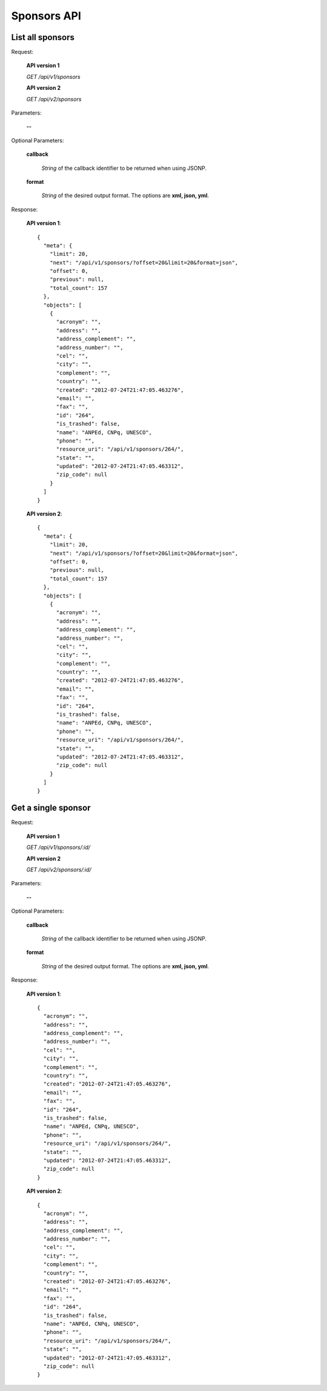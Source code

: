 Sponsors API
============

List all sponsors
-----------------

Request:

  **API version 1**

  *GET /api/v1/sponsors*

  **API version 2**

  *GET /api/v2/sponsors*

Parameters:

  **--**

Optional Parameters:

  **callback**

    *String* of the callback identifier to be returned when using JSONP.

  **format**

    *String* of the desired output format. The options are **xml, json,
    yml**.

Response:

  **API version 1**::

    {
      "meta": {
        "limit": 20,
        "next": "/api/v1/sponsors/?offset=20&limit=20&format=json",
        "offset": 0,
        "previous": null,
        "total_count": 157
      },
      "objects": [
        {
          "acronym": "",
          "address": "",
          "address_complement": "",
          "address_number": "",
          "cel": "",
          "city": "",
          "complement": "",
          "country": "",
          "created": "2012-07-24T21:47:05.463276",
          "email": "",
          "fax": "",
          "id": "264",
          "is_trashed": false,
          "name": "ANPEd, CNPq, UNESCO",
          "phone": "",
          "resource_uri": "/api/v1/sponsors/264/",
          "state": "",
          "updated": "2012-07-24T21:47:05.463312",
          "zip_code": null
        }
      ]
    }


  **API version 2**::

    {
      "meta": {
        "limit": 20,
        "next": "/api/v1/sponsors/?offset=20&limit=20&format=json",
        "offset": 0,
        "previous": null,
        "total_count": 157
      },
      "objects": [
        {
          "acronym": "",
          "address": "",
          "address_complement": "",
          "address_number": "",
          "cel": "",
          "city": "",
          "complement": "",
          "country": "",
          "created": "2012-07-24T21:47:05.463276",
          "email": "",
          "fax": "",
          "id": "264",
          "is_trashed": false,
          "name": "ANPEd, CNPq, UNESCO",
          "phone": "",
          "resource_uri": "/api/v1/sponsors/264/",
          "state": "",
          "updated": "2012-07-24T21:47:05.463312",
          "zip_code": null
        }
      ]
    }


Get a single sponsor
--------------------

Request:

  **API version 1**

  *GET /api/v1/sponsors/:id/*

  **API version 2**

  *GET /api/v2/sponsors/:id/*


Parameters:

  **--**

Optional Parameters:

  **callback**

    *String* of the callback identifier to be returned when using JSONP.

  **format**

    *String* of the desired output format. The options are **xml, json,
    yml**.

Response:

  **API version 1**::

    {
      "acronym": "",
      "address": "",
      "address_complement": "",
      "address_number": "",
      "cel": "",
      "city": "",
      "complement": "",
      "country": "",
      "created": "2012-07-24T21:47:05.463276",
      "email": "",
      "fax": "",
      "id": "264",
      "is_trashed": false,
      "name": "ANPEd, CNPq, UNESCO",
      "phone": "",
      "resource_uri": "/api/v1/sponsors/264/",
      "state": "",
      "updated": "2012-07-24T21:47:05.463312",
      "zip_code": null
    }

  **API version 2**::

    {
      "acronym": "",
      "address": "",
      "address_complement": "",
      "address_number": "",
      "cel": "",
      "city": "",
      "complement": "",
      "country": "",
      "created": "2012-07-24T21:47:05.463276",
      "email": "",
      "fax": "",
      "id": "264",
      "is_trashed": false,
      "name": "ANPEd, CNPq, UNESCO",
      "phone": "",
      "resource_uri": "/api/v1/sponsors/264/",
      "state": "",
      "updated": "2012-07-24T21:47:05.463312",
      "zip_code": null
    }
